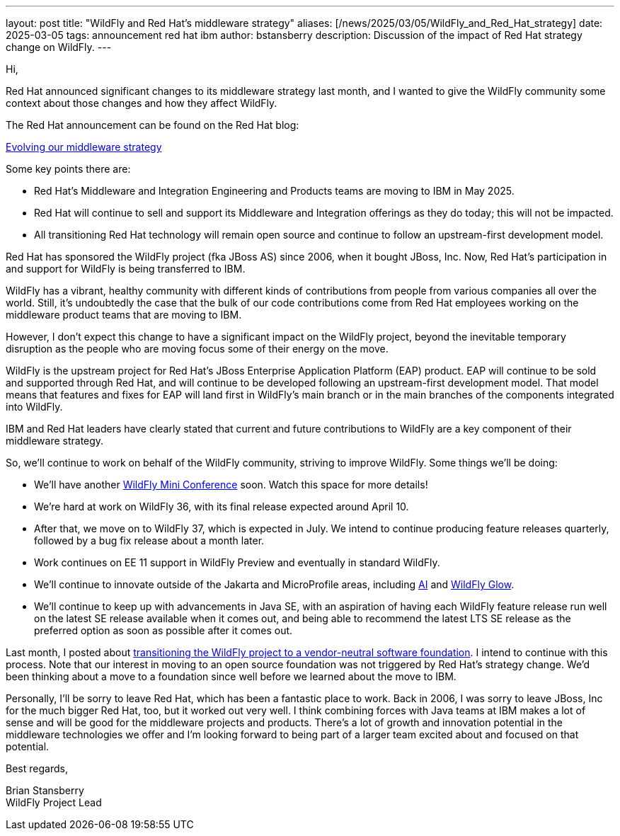 ---
layout: post
title:  "WildFly and Red Hat's middleware strategy"
aliases: [/news/2025/03/05/WildFly_and_Red_Hat_strategy]
date:   2025-03-05
tags:   announcement red hat ibm
author: bstansberry
description: Discussion of the impact of Red Hat strategy change on WildFly.
---

Hi,

Red Hat announced significant changes to its middleware strategy last month, and I wanted to give the WildFly community some context about those changes and how they affect WildFly. 

The Red Hat announcement can be found on the Red Hat blog:

https://www.redhat.com/en/blog/evolving-our-middleware-strategy[Evolving our middleware strategy, window=_blank]

Some key points there are:

* Red Hat’s Middleware and Integration Engineering and Products teams are moving to IBM in May 2025.
* Red Hat will continue to sell and support its Middleware and Integration offerings as they do today; this will not be impacted.
* All transitioning Red Hat technology will remain open source and continue to follow an upstream-first development model.

Red Hat has sponsored the WildFly project (fka JBoss AS) since 2006, when it bought JBoss, Inc. Now, Red Hat’s participation in and support for WildFly is being transferred to IBM.

WildFly has a vibrant, healthy community with different kinds of contributions from people from various companies all over the world. Still, it's undoubtedly the case that the bulk of our code contributions come from Red Hat employees working on the middleware product teams that are moving to IBM. 

However, I don't expect this change to have a significant impact on the WildFly project, beyond the inevitable temporary disruption as the people who are moving focus some of their energy on the move.

WildFly is the upstream project for Red Hat's JBoss Enterprise Application Platform (EAP) product. EAP will continue to be sold and supported through Red Hat, and will continue to be developed following an upstream-first development model. That model means that features and fixes for EAP will land first in WildFly's main branch or in the main branches of the components integrated into WildFly.

IBM and Red Hat leaders have clearly stated that current and future contributions to WildFly are a key component of their middleware strategy.

So, we'll continue to work on behalf of the WildFly community, striving to improve WildFly. Some things we'll be doing:

* We'll have another https://www.wildfly.org//events/[WildFly Mini Conference, window=_blank] soon. Watch this space for more details!
* We're hard at work on WildFly 36, with its final release expected around April 10.
* After that, we move on to WildFly 37, which is expected in July. We intend to continue producing feature releases quarterly, followed by a bug fix release about a month later.
* Work continues on EE 11 support in WildFly Preview and eventually in standard WildFly.
* We'll continue to innovate outside of the Jakarta and MicroProfile areas, including https://www.youtube.com/watch?v=wg1hAdOoe2w[AI, window=_blank] and https://www.wildfly.org/news/2025/02/10/Glowing-with-AI/[WildFly Glow, window=_blank].
* We'll continue to keep up with advancements in Java SE, with an aspiration of having each WildFly feature release run well on the latest SE release available when it comes out, and being able to recommend the latest LTS SE release as the preferred option as soon as possible after it comes out.

Last month, I posted about https://www.wildfly.org/news/2025/02/03/WildFly-in-a-Foundation/[transitioning the WildFly project to a vendor-neutral software foundation, window=_blank]. I intend to continue with this process. Note that our interest in moving to an open source foundation was not triggered by Red Hat's strategy change. We'd been thinking about a move to a foundation since well before we learned about the move to IBM.

Personally, I'll be sorry to leave Red Hat, which has been a fantastic place to work. Back in 2006, I was sorry to leave JBoss, Inc for the much bigger Red Hat, too, but it worked out very well. I think combining forces with Java teams at IBM makes a lot of sense and will be good for the middleware projects and products.  There's a lot of growth and innovation potential in the middleware technologies we offer and I'm looking forward to being part of a larger team excited about and focused on that potential. 

Best regards,

Brian Stansberry +
WildFly Project Lead


